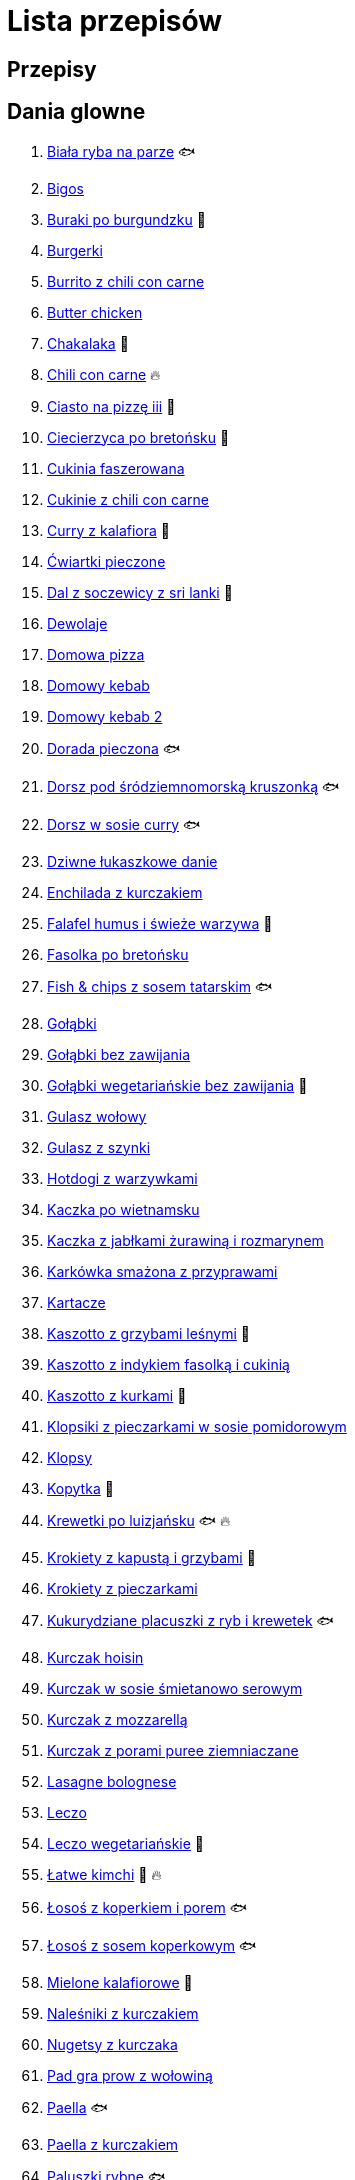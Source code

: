 = Lista przepisów

== Przepisy


== Dania glowne

1. link:Przepisy/Dania_glowne/biała_ryba_na_parze.html[Biała ryba na parze] 🐟
2. link:Przepisy/Dania_glowne/bigos.html[Bigos]
3. link:Przepisy/Dania_glowne/buraki_po_burgundzku.html[Buraki po burgundzku] 🌱
4. link:Przepisy/Dania_glowne/burgerki.html[Burgerki]
5. link:Przepisy/Dania_glowne/burrito_z_chili_con_carne.html[Burrito z chili con carne]
6. link:Przepisy/Dania_glowne/butter_chicken.html[Butter chicken]
7. link:Przepisy/Dania_glowne/chakalaka.html[Chakalaka] 🌱
8. link:Przepisy/Dania_glowne/chili_con_carne.html[Chili con carne] 🔥
9. link:Przepisy/Dania_glowne/ciasto_na_pizzę_iii.html[Ciasto na pizzę iii] 🌱
10. link:Przepisy/Dania_glowne/ciecierzyca_po_bretońsku.html[Ciecierzyca po bretońsku] 🌱
11. link:Przepisy/Dania_glowne/cukinia_faszerowana.html[Cukinia faszerowana]
12. link:Przepisy/Dania_glowne/cukinie_z_chili_con_carne.html[Cukinie z chili con carne]
13. link:Przepisy/Dania_glowne/curry_z_kalafiora.html[Curry z kalafiora] 🌱
14. link:Przepisy/Dania_glowne/ćwiartki_pieczone.html[Ćwiartki pieczone]
15. link:Przepisy/Dania_glowne/dal_z_soczewicy_z_sri_lanki.html[Dal z soczewicy z sri lanki] 🌱
16. link:Przepisy/Dania_glowne/dewolaje.html[Dewolaje]
17. link:Przepisy/Dania_glowne/domowa_pizza.html[Domowa pizza]
18. link:Przepisy/Dania_glowne/domowy_kebab.html[Domowy kebab]
19. link:Przepisy/Dania_glowne/domowy_kebab_2.html[Domowy kebab 2]
20. link:Przepisy/Dania_glowne/dorada_pieczona.html[Dorada pieczona] 🐟
21. link:Przepisy/Dania_glowne/dorsz_pod_śródziemnomorską_kruszonką.html[Dorsz pod śródziemnomorską kruszonką] 🐟
22. link:Przepisy/Dania_glowne/dorsz_w_sosie_curry.html[Dorsz w sosie curry] 🐟
23. link:Przepisy/Dania_glowne/dziwne_łukaszkowe_danie.html[Dziwne łukaszkowe danie]
24. link:Przepisy/Dania_glowne/enchilada_z_kurczakiem.html[Enchilada z kurczakiem]
25. link:Przepisy/Dania_glowne/falafel_humus_i_świeże_warzywa.html[Falafel humus i świeże warzywa] 🌱
26. link:Przepisy/Dania_glowne/fasolka_po_bretońsku.html[Fasolka po bretońsku]
27. link:Przepisy/Dania_glowne/fish_&_chips_z_sosem_tatarskim.html[Fish & chips z sosem tatarskim] 🐟
28. link:Przepisy/Dania_glowne/gołąbki.html[Gołąbki]
29. link:Przepisy/Dania_glowne/gołąbki_bez_zawijania.html[Gołąbki bez zawijania]
30. link:Przepisy/Dania_glowne/gołąbki_wegetariańskie_bez_zawijania.html[Gołąbki wegetariańskie bez zawijania] 🌱
31. link:Przepisy/Dania_glowne/gulasz_wołowy.html[Gulasz wołowy]
32. link:Przepisy/Dania_glowne/gulasz_z_szynki.html[Gulasz z szynki]
33. link:Przepisy/Dania_glowne/hotdogi_z_warzywkami.html[Hotdogi z warzywkami]
34. link:Przepisy/Dania_glowne/kaczka_po_wietnamsku.html[Kaczka po wietnamsku]
35. link:Przepisy/Dania_glowne/kaczka_z_jabłkami_żurawiną_i_rozmarynem.html[Kaczka z jabłkami żurawiną i rozmarynem]
36. link:Przepisy/Dania_glowne/karkówka_smażona_z_przyprawami.html[Karkówka smażona z przyprawami]
37. link:Przepisy/Dania_glowne/kartacze.html[Kartacze]
38. link:Przepisy/Dania_glowne/kaszotto_z_grzybami_leśnymi.html[Kaszotto z grzybami leśnymi] 🌱
39. link:Przepisy/Dania_glowne/kaszotto_z_indykiem_fasolką_i_cukinią.html[Kaszotto z indykiem fasolką i cukinią]
40. link:Przepisy/Dania_glowne/kaszotto_z_kurkami.html[Kaszotto z kurkami] 🌱
41. link:Przepisy/Dania_glowne/klopsiki_z_pieczarkami_w_sosie_pomidorowym.html[Klopsiki z pieczarkami w sosie pomidorowym]
42. link:Przepisy/Dania_glowne/klopsy.html[Klopsy]
43. link:Przepisy/Dania_glowne/kopytka.html[Kopytka] 🌱
44. link:Przepisy/Dania_glowne/krewetki_po_luizjańsku.html[Krewetki po luizjańsku] 🐟 🔥
45. link:Przepisy/Dania_glowne/krokiety_z_kapustą_i_grzybami.html[Krokiety z kapustą i grzybami] 🌱
46. link:Przepisy/Dania_glowne/krokiety_z_pieczarkami.html[Krokiety z pieczarkami]
47. link:Przepisy/Dania_glowne/kukurydziane_placuszki_z_ryb_i_krewetek.html[Kukurydziane placuszki z ryb i krewetek] 🐟
48. link:Przepisy/Dania_glowne/kurczak_hoisin.html[Kurczak hoisin]
49. link:Przepisy/Dania_glowne/kurczak_w_sosie_śmietanowo_serowym.html[Kurczak w sosie śmietanowo serowym]
50. link:Przepisy/Dania_glowne/kurczak_z_mozzarellą.html[Kurczak z mozzarellą]
51. link:Przepisy/Dania_glowne/kurczak_z_porami_puree_ziemniaczane.html[Kurczak z porami puree ziemniaczane]
52. link:Przepisy/Dania_glowne/lasagne_bolognese.html[Lasagne bolognese]
53. link:Przepisy/Dania_glowne/leczo.html[Leczo]
54. link:Przepisy/Dania_glowne/leczo_wegetariańskie.html[Leczo wegetariańskie] 🌱
55. link:Przepisy/Dania_glowne/łatwe_kimchi.html[Łatwe kimchi] 🌱 🔥
56. link:Przepisy/Dania_glowne/łosoś_z_koperkiem_i_porem.html[Łosoś z koperkiem i porem] 🐟
57. link:Przepisy/Dania_glowne/łosoś_z_sosem_koperkowym.html[Łosoś z sosem koperkowym] 🐟
58. link:Przepisy/Dania_glowne/mielone_kalafiorowe.html[Mielone kalafiorowe] 🌱
59. link:Przepisy/Dania_glowne/naleśniki_z_kurczakiem.html[Naleśniki z kurczakiem]
60. link:Przepisy/Dania_glowne/nugetsy_z_kurczaka.html[Nugetsy z kurczaka]
61. link:Przepisy/Dania_glowne/pad_gra_prow_z_wołowiną.html[Pad gra prow z wołowiną]
62. link:Przepisy/Dania_glowne/paella.html[Paella] 🐟
63. link:Przepisy/Dania_glowne/paella_z_kurczakiem.html[Paella z kurczakiem]
64. link:Przepisy/Dania_glowne/paluszki_rybne.html[Paluszki rybne] 🐟
65. link:Przepisy/Dania_glowne/pałki_z_kurczaka_pieczone.html[Pałki z kurczaka pieczone]
66. link:Przepisy/Dania_glowne/papryka_faszerowana.html[Papryka faszerowana]
67. link:Przepisy/Dania_glowne/pęczotto_z_burakami_i_kozim_serem.html[Pęczotto z burakami i kozim serem] 🌱
68. link:Przepisy/Dania_glowne/pieczone_udko_gęsi.html[Pieczone udko gęsi]
69. link:Przepisy/Dania_glowne/pieczony_kalafior_z_ciecierzycą.html[Pieczony kalafior z ciecierzycą] 🌱
70. link:Przepisy/Dania_glowne/pierogi_gyoza.html[Pierogi gyoza]
71. link:Przepisy/Dania_glowne/pierogi_leniwe.html[Pierogi leniwe] 🌱
72. link:Przepisy/Dania_glowne/pierogi_z_kapustą_i_grzybami.html[Pierogi z kapustą i grzybami] 🌱
73. link:Przepisy/Dania_glowne/pierogi_z_mięsem.html[Pierogi z mięsem]
74. link:Przepisy/Dania_glowne/pierś_z_kaczki.html[Pierś z kaczki]
75. link:Przepisy/Dania_glowne/pierś_z_kaczki_z_sosem_pomarańczowym.html[Pierś z kaczki z sosem pomarańczowym]
76. link:Przepisy/Dania_glowne/placek_po_węgiersku.html[Placek po węgiersku]
77. link:Przepisy/Dania_glowne/placki_z_cukinii.html[Placki z cukinii] 🌱
78. link:Przepisy/Dania_glowne/potrawka_z_udka_kurczaka_z_warzywami.html[Potrawka z udka kurczaka z warzywami]
79. link:Przepisy/Dania_glowne/pstrąg_pieczony_w_całości.html[Pstrąg pieczony w całości] 🐟
80. link:Przepisy/Dania_glowne/pulpety_w_sosie_koperkowym.html[Pulpety w sosie koperkowym]
81. link:Przepisy/Dania_glowne/quesadilla.html[Quesadilla]
82. link:Przepisy/Dania_glowne/quesadilla_2.html[Quesadilla 2]
83. link:Przepisy/Dania_glowne/quesadilla_3.html[Quesadilla 3]
84. link:Przepisy/Dania_glowne/quesadilla_4.html[Quesadilla 4]
85. link:Przepisy/Dania_glowne/quinotto_z_czerwoną_fasolą_i_papryką.html[Quinotto z czerwoną fasolą i papryką] 🌱
86. link:Przepisy/Dania_glowne/ratatuj.html[Ratatuj] 🌱
87. link:Przepisy/Dania_glowne/risotto_primavera.html[Risotto primavera] 🌱
88. link:Przepisy/Dania_glowne/risotto_z_szpinakiem_i_krewetkami.html[Risotto z szpinakiem i krewetkami] 🐟
89. link:Przepisy/Dania_glowne/roladki_z_kurczaka_z_serem_i_papryką_pieczone_w_boczku.html[Roladki z kurczaka z serem i papryką pieczone w boczku]
90. link:Przepisy/Dania_glowne/roladki_z_kurczaka_z_serem_pieczarkami_pieczone_w_boczku.html[Roladki z kurczaka z serem pieczarkami pieczone w boczku]
91. link:Przepisy/Dania_glowne/ryba_z_porami.html[Ryba z porami] 🐟
92. link:Przepisy/Dania_glowne/ryż_z_krewetkami_na_ostro.html[Ryż z krewetkami na ostro] 🐟 🔥
93. link:Przepisy/Dania_glowne/ryż_z_warzywami_chińskimi_i_kurczakiem.html[Ryż z warzywami chińskimi i kurczakiem]
94. link:Przepisy/Dania_glowne/sajgonki.html[Sajgonki]
95. link:Przepisy/Dania_glowne/schabowy_własnym_w_sosie_z_cebulą.html[Schabowy własnym w sosie z cebulą]
96. link:Przepisy/Dania_glowne/schabowy_ze_schabu.html[Schabowy ze schabu]
97. link:Przepisy/Dania_glowne/schabowy_z_kurczaka.html[Schabowy z kurczaka]
98. link:Przepisy/Dania_glowne/schab_nadziewany_mozzarellą_i_pieczarkami.html[Schab nadziewany mozzarellą i pieczarkami]
99. link:Przepisy/Dania_glowne/seleryba.html[Seleryba] 🌱
100. link:Przepisy/Dania_glowne/skrzydełka_w_miodzie.html[Skrzydełka w miodzie]
101. link:Przepisy/Dania_glowne/stek_z_sosem_bearnaise_i_szparagami.html[Stek z sosem bearnaise i szparagami]
102. link:Przepisy/Dania_glowne/szare_kluski_ze_skwarkami.html[Szare kluski ze skwarkami]
103. link:Przepisy/Dania_glowne/szaszłyki_z_kurczakiem.html[Szaszłyki z kurczakiem]
104. link:Przepisy/Dania_glowne/sztuka_mięsa_łee.html[Sztuka mięsa łee]
105. link:Przepisy/Dania_glowne/szwedzkie_klopsiki.html[Szwedzkie klopsiki]
106. link:Przepisy/Dania_glowne/tortilki_ser_bekon_ala_kfc.html[Tortilki ser bekon ala kfc]
107. link:Przepisy/Dania_glowne/tortille.html[Tortille]
108. link:Przepisy/Dania_glowne/warzywka_z_piekarnika.html[Warzywka z piekarnika] 🌱
109. link:Przepisy/Dania_glowne/wątróbka.html[Wątróbka]
110. link:Przepisy/Dania_glowne/wegeburgerki.html[Wegeburgerki] 🌱
111. link:Przepisy/Dania_glowne/wieprzowina_po_chińsku.html[Wieprzowina po chińsku]
112. link:Przepisy/Dania_glowne/wieprzowina_po_chińsku_z_mango.html[Wieprzowina po chińsku z mango]
113. link:Przepisy/Dania_glowne/wołowina_po_burgundzku.html[Wołowina po burgundzku]
114. link:Przepisy/Dania_glowne/zapiekanka_łukaszkowa.html[Zapiekanka łukaszkowa]
115. link:Przepisy/Dania_glowne/zapiekanka_makaronowa.html[Zapiekanka makaronowa]
116. link:Przepisy/Dania_glowne/zapiekanka_makaronowa_ze_szparagami.html[Zapiekanka makaronowa ze szparagami]
117. link:Przepisy/Dania_glowne/zapiekanka_makaronowa_2.html[Zapiekanka makaronowa 2]
118. link:Przepisy/Dania_glowne/zapiekanka_pasterska.html[Zapiekanka pasterska]
119. link:Przepisy/Dania_glowne/zapiekanka_ziemniaczana.html[Zapiekanka ziemniaczana]
120. link:Przepisy/Dania_glowne/zapiekanki.html[Zapiekanki]
121. link:Przepisy/Dania_glowne/zielone_curry_z_groszkiem_cukrowym.html[Zielone curry z groszkiem cukrowym]
122. link:Przepisy/Dania_glowne/ziemniaki_faszerowane.html[Ziemniaki faszerowane]
123. link:Przepisy/Dania_glowne/zrazy_wołowe.html[Zrazy wołowe]
124. link:Przepisy/Dania_glowne/żeberka_w_miodzie.html[Żeberka w miodzie]

== Desery

1. link:Przepisy/Desery/brownie.html[Brownie] 🌱
2. link:Przepisy/Desery/chlebek_bananowy.html[Chlebek bananowy] 🌱
3. link:Przepisy/Desery/ciasto_drożdżowe_ze_śliwkami.html[Ciasto drożdżowe ze śliwkami] 🌱
4. link:Przepisy/Desery/ciasto_marchewkowe.html[Ciasto marchewkowe] 🌱
5. link:Przepisy/Desery/ciasto_porzeczkowiec.html[Ciasto porzeczkowiec] 🌱
6. link:Przepisy/Desery/kokosanka.html[Kokosanka] 🌱
7. link:Przepisy/Desery/kokosowy_jabłecznik.html[Kokosowy jabłecznik] 🌱
8. link:Przepisy/Desery/muffinki_z_malinami.html[Muffinki z malinami] 🌱
9. link:Przepisy/Desery/murzynek_z_wiśniami.html[Murzynek z wiśniami] 🌱
10. link:Przepisy/Desery/pierniczki.html[Pierniczki] 🌱
11. link:Przepisy/Desery/racuchy_z_jabłkami.html[Racuchy z jabłkami] 🌱
12. link:Przepisy/Desery/sernik.html[Sernik] 🌱
13. link:Przepisy/Desery/sos_waniliowy.html[Sos waniliowy] 🌱
14. link:Przepisy/Desery/szybki_piernik.html[Szybki piernik] 🌱
15. link:Przepisy/Desery/tarta_bananowa.html[Tarta bananowa] 🌱
16. link:Przepisy/Desery/tort_czekoladowy.html[Tort czekoladowy] 🌱
17. link:Przepisy/Desery/tort_raffaello.html[Tort raffaello] 🌱
18. link:Przepisy/Desery/tort_truskawkowy.html[Tort truskawkowy] 🌱
19. link:Przepisy/Desery/wiśniowy_paj.html[Wiśniowy paj] 🌱

== Makarony

1. link:Przepisy/Makarony/bucatini_alla_amatriciana.html[Bucatini alla amatriciana]
2. link:Przepisy/Makarony/cannelloni.html[Cannelloni]
3. link:Przepisy/Makarony/makaron_aglio_olio_z_pomidorkami.html[Makaron aglio olio z pomidorkami] 🌱
4. link:Przepisy/Makarony/makaron_carbonara.html[Makaron carbonara]
5. link:Przepisy/Makarony/makaron_chiński_z_krewetkami.html[Makaron chiński z krewetkami] 🐟
6. link:Przepisy/Makarony/makaron_w_sosie_słodko_kwaśnym.html[Makaron w sosie słodko kwaśnym]
7. link:Przepisy/Makarony/makaron_zapiekany_z_boczkiem_i_cukinią.html[Makaron zapiekany z boczkiem i cukinią]
8. link:Przepisy/Makarony/makaron_ze_szpinakiem.html[Makaron ze szpinakiem] 🌱
9. link:Przepisy/Makarony/makaron_z_brokułami.html[Makaron z brokułami] 🌱
10. link:Przepisy/Makarony/makaron_z_krewetkami.html[Makaron z krewetkami] 🐟
11. link:Przepisy/Makarony/makaron_z_pesto.html[Makaron z pesto] 🌱
12. link:Przepisy/Makarony/makaron_z_pieczonymi_pomidorami.html[Makaron z pieczonymi pomidorami] 🌱
13. link:Przepisy/Makarony/noodle_z_krewetkami_po_koreańsku.html[Noodle z krewetkami po koreańsku] 🐟
14. link:Przepisy/Makarony/noodle_z_mielonym_mięsem_drobiowym.html[Noodle z mielonym mięsem drobiowym]
15. link:Przepisy/Makarony/pasta_alla_norma.html[Pasta alla norma] 🌱
16. link:Przepisy/Makarony/pesto_alla_trapanese.html[Pesto alla trapanese] 🌱
17. link:Przepisy/Makarony/ragu_alla_bolognese.html[Ragu alla bolognese]
18. link:Przepisy/Makarony/spaghetti_bolognese.html[Spaghetti bolognese]
19. link:Przepisy/Makarony/spaghetti_napoli.html[Spaghetti napoli] 🌱
20. link:Przepisy/Makarony/spaghetti_pomodoro.html[Spaghetti pomodoro] 🌱

== Przetwory

1. link:Przepisy/Przetwory/kompot_czeresniowy.html[Kompot czeresniowy] 🌱
2. link:Przepisy/Przetwory/nalewka_cytrynowa.html[Nalewka cytrynowa] 🌱
3. link:Przepisy/Przetwory/nalewka_gruszkowa.html[Nalewka gruszkowa] 🌱
4. link:Przepisy/Przetwory/nalewka_jabłkowa.html[Nalewka jabłkowa] 🌱
5. link:Przepisy/Przetwory/nalewka_malinowa.html[Nalewka malinowa] 🌱
6. link:Przepisy/Przetwory/nalewka_mango.html[Nalewka mango] 🌱
7. link:Przepisy/Przetwory/nalewka_z_kwiatów_bzu.html[Nalewka z kwiatów bzu] 🌱

== Przystawki

1. link:Przepisy/Przystawki/jajecznica.html[Jajecznica] 🌱
2. link:Przepisy/Przystawki/pasta_z_makreli.html[Pasta z makreli] 🐟
3. link:Przepisy/Przystawki/rozczyn.html[Rozczyn]
4. link:Przepisy/Przystawki/tatar_ze_śledzia.html[Tatar ze śledzia] 🐟
5. link:Przepisy/Przystawki/tortille_placki.html[Tortille placki] 🌱
6. link:Przepisy/Przystawki/wegański_tatar.html[Wegański tatar] 🌱

== Salatki

1. link:Przepisy/Salatki/makaronowa_sałatka_warstwowa.html[Makaronowa sałatka warstwowa] 🌱
2. link:Przepisy/Salatki/sałatka_cezar.html[Sałatka cezar]
3. link:Przepisy/Salatki/sałatka_grecka.html[Sałatka grecka] 🌱
4. link:Przepisy/Salatki/sałatka_gyros.html[Sałatka gyros]
5. link:Przepisy/Salatki/sałatka_japońska_z_krewetkami.html[Sałatka japońska z krewetkami] 🐟
6. link:Przepisy/Salatki/sałatka_warstwowa_z_szynką_jajkiem_i_serem_żółtym.html[Sałatka warstwowa z szynką jajkiem i serem żółtym]
7. link:Przepisy/Salatki/sałatka_z_krewetkami.html[Sałatka z krewetkami] 🐟
8. link:Przepisy/Salatki/sałatka_z_kurczakiem.html[Sałatka z kurczakiem]
9. link:Przepisy/Salatki/sałatka_z_łososiem_i_mozzarellą.html[Sałatka z łososiem i mozzarellą] 🐟
10. link:Przepisy/Salatki/sałatka_z_mango_i_awokado.html[Sałatka z mango i awokado] 🌱
11. link:Przepisy/Salatki/sałatka_z_rukolą_granatem_i_pomarańczą.html[Sałatka z rukolą granatem i pomarańczą] 🌱
12. link:Przepisy/Salatki/sałatka_z_sałatą_lodową_suszonymi_pomidorami_i_fetą.html[Sałatka z sałatą lodową suszonymi pomidorami i fetą] 🌱
13. link:Przepisy/Salatki/sałatka_z_suszonymi_pomidorami_serem_pleśniowym_i_pestkami_dyni.html[Sałatka z suszonymi pomidorami serem pleśniowym i pestkami dyni] 🌱
14. link:Przepisy/Salatki/tabbouleh_sałatka_z_bulgurem.html[Tabbouleh sałatka z bulgurem] 🌱

== Zupy

1. link:Przepisy/Zupy/francuska_zupa_cebulowa.html[Francuska zupa cebulowa] 🌱
2. link:Przepisy/Zupy/hiszpańska_zupa_z_ciecierzycy.html[Hiszpańska zupa z ciecierzycy] 🌱
3. link:Przepisy/Zupy/ramen_shoyu.html[Ramen shoyu]
4. link:Przepisy/Zupy/tantanmen_ramen.html[Tantanmen ramen]
5. link:Przepisy/Zupy/zupa_barszcz_z_uszkami.html[Zupa barszcz z uszkami] 🌱
6. link:Przepisy/Zupy/zupa_brokułowa_z_ryżem_i_koperkiem.html[Zupa brokułowa z ryżem i koperkiem] 🌱
7. link:Przepisy/Zupy/zupa_buraczkowa.html[Zupa buraczkowa] 🌱
8. link:Przepisy/Zupy/zupa_fasolkowa.html[Zupa fasolkowa] 🌱
9. link:Przepisy/Zupy/zupa_fasolowa.html[Zupa fasolowa] 🌱
10. link:Przepisy/Zupy/zupa_grochowa_2.html[Zupa grochowa 2] 🌱
11. link:Przepisy/Zupy/zupa_grochówka.html[Zupa grochówka]
12. link:Przepisy/Zupy/zupa_grzybowa_2.html[Zupa grzybowa 2] 🌱
13. link:Przepisy/Zupy/zupa_grzybowa_50_złotych_grzybów.html[Zupa grzybowa 50 złotych grzybów] 🌱
14. link:Przepisy/Zupy/zupa_kalafiorowa.html[Zupa kalafiorowa] 🌱
15. link:Przepisy/Zupy/zupa_klopsowa.html[Zupa klopsowa]
16. link:Przepisy/Zupy/zupa_krem_z_groszku_z_grzankami.html[Zupa krem z groszku z grzankami] 🌱
17. link:Przepisy/Zupy/zupa_krem_z_marchewki_z_grzankami.html[Zupa krem z marchewki z grzankami] 🌱
18. link:Przepisy/Zupy/zupa_krem_z_szparagów.html[Zupa krem z szparagów] 🌱
19. link:Przepisy/Zupy/zupa_krupnik.html[Zupa krupnik]
20. link:Przepisy/Zupy/zupa_kurkowa_z_makaronem.html[Zupa kurkowa z makaronem] 🌱
21. link:Przepisy/Zupy/zupa_ogórkowa.html[Zupa ogórkowa] 🌱
22. link:Przepisy/Zupy/zupa_pieczarkowa.html[Zupa pieczarkowa] 🌱
23. link:Przepisy/Zupy/zupa_pomidorowa.html[Zupa pomidorowa]
24. link:Przepisy/Zupy/zupa_rosół.html[Zupa rosół]
25. link:Przepisy/Zupy/zupa_serkowa_z_klopsami.html[Zupa serkowa z klopsami]
26. link:Przepisy/Zupy/zupa_tajska.html[Zupa tajska]
27. link:Przepisy/Zupy/zupa_tajska_z_owocami_morza.html[Zupa tajska z owocami morza] 🐟
28. link:Przepisy/Zupy/zupa_warzywna.html[Zupa warzywna] 🌱
29. link:Przepisy/Zupy/zupa_z_cukinii.html[Zupa z cukinii] 🌱
30. link:Przepisy/Zupy/zupa_żurek_z_białą_kiełbasą.html[Zupa żurek z białą kiełbasą]
31. link:Przepisy/Zupy/zuppa_di_pesce.html[Zuppa di pesce] 🐟

